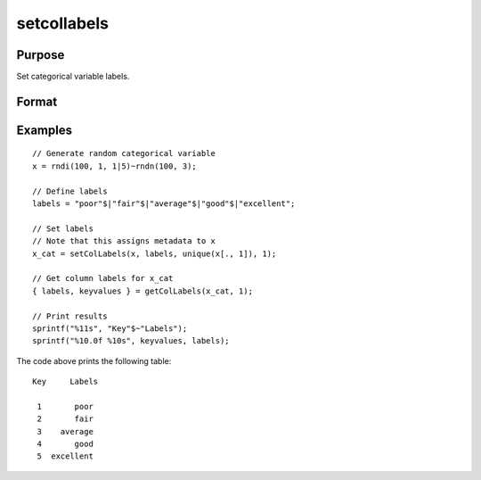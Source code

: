 
setcollabels
==============================================

Purpose
----------------

Set categorical variable labels.

Format
----------------
.. function:: x_meta = setColLabels(x, labels, values, column)

    :param x: data.
    :type x: NxK matrix

    :param labels: Categorical labels to assign to each value of *x[., column]* specified in *values*.
    :type labels: Mx1 string array

    :param values: Values corresponding to the labels specified in *labels*.
    :type values: Mx1 vector

    :param column: variables to assign the labels specified in *labels*.
    :type column: scalar or string

    :return x_cat: Contains metadata assigning the categorical labels in *labels* to values specified in *values* for the variable specified by *column*.
    :rtype x_cat: NxK matrix


Examples
----------------

::

  // Generate random categorical variable
  x = rndi(100, 1, 1|5)~rndn(100, 3);

  // Define labels
  labels = "poor"$|"fair"$|"average"$|"good"$|"excellent";

  // Set labels
  // Note that this assigns metadata to x
  x_cat = setColLabels(x, labels, unique(x[., 1]), 1);

  // Get column labels for x_cat
  { labels, keyvalues } = getColLabels(x_cat, 1);

  // Print results
  sprintf("%11s", "Key"$~"Labels");
  sprintf("%10.0f %10s", keyvalues, labels);

The code above prints the following table:

::

    Key     Labels

     1       poor
     2       fair
     3    average
     4       good
     5  excellent

.. seealso:: Functions :func:`getColLabels`
